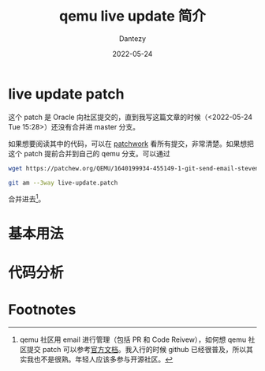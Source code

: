 #+HUGO_BASE_DIR: ../
#+HUGO_SECTION: zh/posts
#+hugo_auto_set_lastmod: t
#+hugo_tags: qemu virtualization live-update
#+hugo_categories: code
#+description: 简单介绍一下 qemu 的 live-update 技术
#+author: Dantezy
#+date: 2022-05-24
#+TITLE: qemu live update 简介
* live update patch
这个 patch 是 Oracle 向社区提交的，直到我写这篇文章的时候（<2022-05-24 Tue 15:28>）还没有合并进 master 分支。

如果想要阅读其中的代码，可以在 [[https://patchwork.ozlabs.org/project/qemu-devel/list/?series=242677][patchwork]] 看所有提交，非常清楚。如果想把这个 patch 提前合并到自己的 qemu 分支。可以通过
#+BEGIN_SRC bash
  wget https://patchew.org/QEMU/1640199934-455149-1-git-send-email-steven.sistare@oracle.com/mbox -O live-update.patch

  git am --3way live-update.patch
#+END_SRC
合并进去[fn:1]。
* 基本用法
* 代码分析

* Footnotes

[fn:1] qemu 社区用 email 进行管理（包括 PR 和 Code Reivew），如何想 qemu 社区提交 patch 可以参考[[https://www.qemu.org/docs/master/devel/submitting-a-patch.html][官方文档]]。我入行的时候
github 已经很普及，所以其实我也不是很熟。年轻人应该多参与开源社区。

